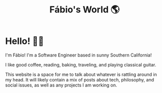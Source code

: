 #+Title: Fábio's World 🌎

* Hello! 👋🏼

I'm Fábio! I'm a Software Engineer based in sunny Southern California!

#+attr_html: :class centered-image
#+attr_html: :width 75%
[[file:/me-cropped.png]]

I like good coffee, reading, baking, traveling, and playing classical
guitar.

This website is a space for me to talk about whatever is rattling
around in my head. It will likely contain a mix of posts about tech,
philosophy, and social issues, as well as any projects I am working
on.
